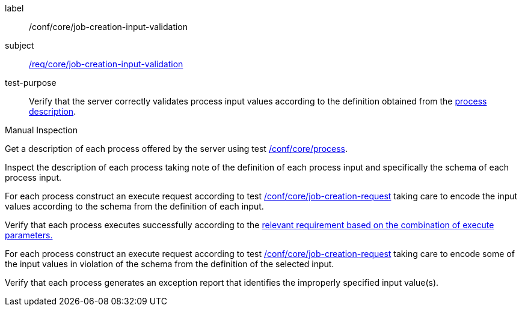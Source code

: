 [[ats_core_job-creation-input-validation]]
[abstract_test]
====
[%metadata]
label:: /conf/core/job-creation-input-validation
subject:: <<req_core_job-creation-input-validation,/req/core/job-creation-input-validation>>
test-purpose:: Verify that the server correctly validates process input values according to the definition obtained from the <<sc_process_description,process description>>.

[.component,class=test method type]
--
Manual Inspection
--

[.component,class=test method]
=====

[.component,class=step]
--
Get a description of each process offered by the server using test <<ats_core_process,/conf/core/process>>.
--

[.component,class=step]
--
Inspect the description of each process taking note of the definition of each process input and specifically the schema of each process input.
--

[.component,class=step]
--
For each process construct an execute request according to test <<ats_core_job-creation-request,/conf/core/job-creation-request>> taking care to encode the input values according to the schema from the definition of each input.
--

[.component,class=step]
--
Verify that each process executes successfully according to the <<ats-job-creation-success-sync,relevant requirement based on the combination of execute parameters.>>
--

[.component,class=step]
--
For each process construct an execute request according to test <<ats_core_job-creation-request,/conf/core/job-creation-request>> taking care to encode some of the input values in violation of the schema from the definition of the selected input.
--

[.component,class=step]
--
Verify that each process generates an exception report that identifies the improperly specified input value(s).
--
=====
====

